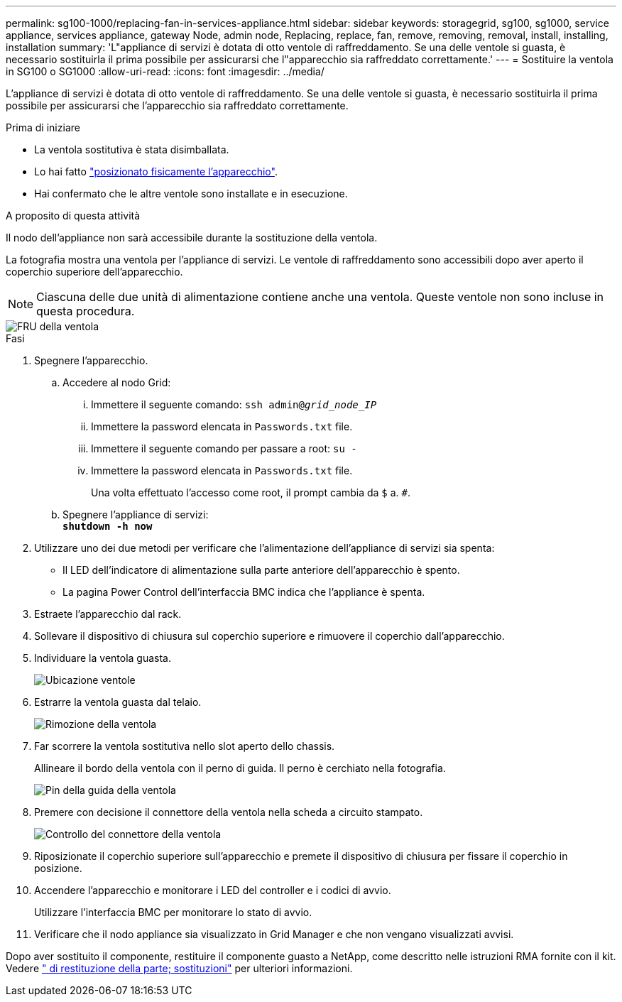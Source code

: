 ---
permalink: sg100-1000/replacing-fan-in-services-appliance.html 
sidebar: sidebar 
keywords: storagegrid, sg100, sg1000, service appliance, services appliance, gateway Node, admin node, Replacing, replace, fan, remove, removing, removal, install, installing, installation 
summary: 'L"appliance di servizi è dotata di otto ventole di raffreddamento. Se una delle ventole si guasta, è necessario sostituirla il prima possibile per assicurarsi che l"apparecchio sia raffreddato correttamente.' 
---
= Sostituire la ventola in SG100 o SG1000
:allow-uri-read: 
:icons: font
:imagesdir: ../media/


[role="lead"]
L'appliance di servizi è dotata di otto ventole di raffreddamento. Se una delle ventole si guasta, è necessario sostituirla il prima possibile per assicurarsi che l'apparecchio sia raffreddato correttamente.

.Prima di iniziare
* La ventola sostitutiva è stata disimballata.
* Lo hai fatto link:locating-controller-in-data-center.html["posizionato fisicamente l'apparecchio"].
* Hai confermato che le altre ventole sono installate e in esecuzione.


.A proposito di questa attività
Il nodo dell'appliance non sarà accessibile durante la sostituzione della ventola.

La fotografia mostra una ventola per l'appliance di servizi. Le ventole di raffreddamento sono accessibili dopo aver aperto il coperchio superiore dell'apparecchio.


NOTE: Ciascuna delle due unità di alimentazione contiene anche una ventola. Queste ventole non sono incluse in questa procedura.

image::../media/fan_fru.png[FRU della ventola]

.Fasi
. Spegnere l'apparecchio.
+
.. Accedere al nodo Grid:
+
... Immettere il seguente comando: `ssh admin@_grid_node_IP_`
... Immettere la password elencata in `Passwords.txt` file.
... Immettere il seguente comando per passare a root: `su -`
... Immettere la password elencata in `Passwords.txt` file.
+
Una volta effettuato l'accesso come root, il prompt cambia da `$` a. `#`.



.. Spegnere l'appliance di servizi: +
`*shutdown -h now*`


. Utilizzare uno dei due metodi per verificare che l'alimentazione dell'appliance di servizi sia spenta:
+
** Il LED dell'indicatore di alimentazione sulla parte anteriore dell'apparecchio è spento.
** La pagina Power Control dell'interfaccia BMC indica che l'appliance è spenta.


. Estraete l'apparecchio dal rack.
. Sollevare il dispositivo di chiusura sul coperchio superiore e rimuovere il coperchio dall'apparecchio.
. Individuare la ventola guasta.
+
image::../media/fan_location.png[Ubicazione ventole]

. Estrarre la ventola guasta dal telaio.
+
image::../media/fan_removal.png[Rimozione della ventola]

. Far scorrere la ventola sostitutiva nello slot aperto dello chassis.
+
Allineare il bordo della ventola con il perno di guida. Il perno è cerchiato nella fotografia.

+
image::../media/fan_guide_pin.png[Pin della guida della ventola]

. Premere con decisione il connettore della ventola nella scheda a circuito stampato.
+
image::../media/fan_connector_check.png[Controllo del connettore della ventola]

. Riposizionate il coperchio superiore sull'apparecchio e premete il dispositivo di chiusura per fissare il coperchio in posizione.
. Accendere l'apparecchio e monitorare i LED del controller e i codici di avvio.
+
Utilizzare l'interfaccia BMC per monitorare lo stato di avvio.

. Verificare che il nodo appliance sia visualizzato in Grid Manager e che non vengano visualizzati avvisi.


Dopo aver sostituito il componente, restituire il componente guasto a NetApp, come descritto nelle istruzioni RMA fornite con il kit. Vedere https://mysupport.netapp.com/site/info/rma[" di restituzione della parte; sostituzioni"^] per ulteriori informazioni.
